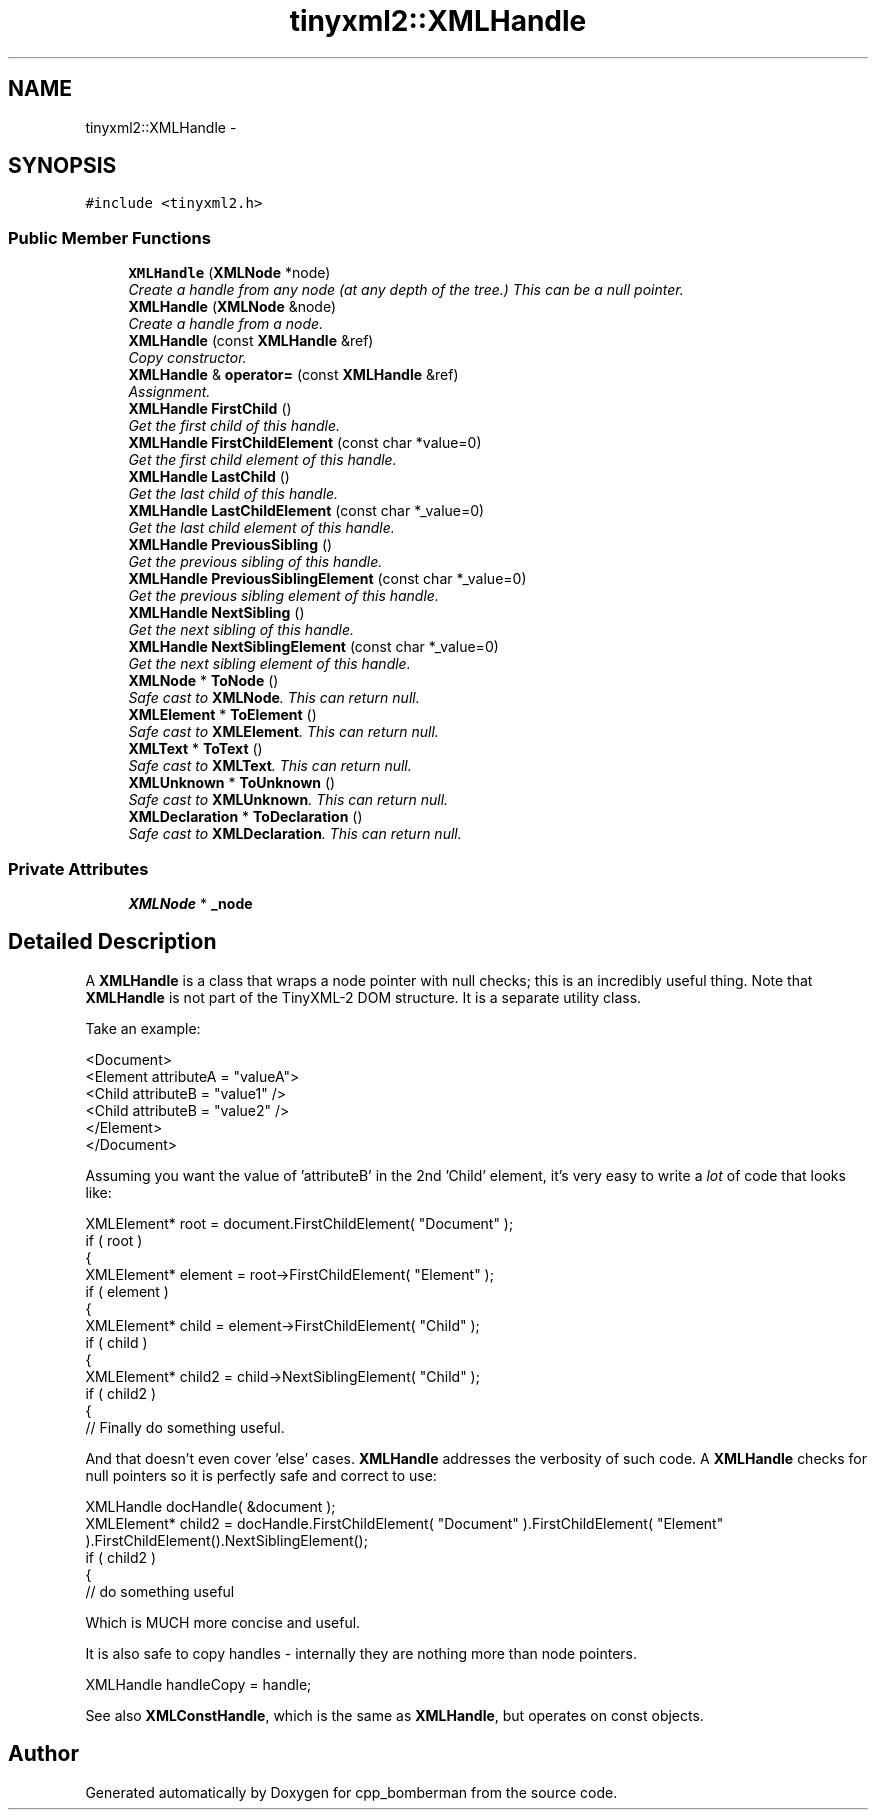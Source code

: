 .TH "tinyxml2::XMLHandle" 3 "Tue Jun 9 2015" "Version 0.53" "cpp_bomberman" \" -*- nroff -*-
.ad l
.nh
.SH NAME
tinyxml2::XMLHandle \- 
.SH SYNOPSIS
.br
.PP
.PP
\fC#include <tinyxml2\&.h>\fP
.SS "Public Member Functions"

.in +1c
.ti -1c
.RI "\fBXMLHandle\fP (\fBXMLNode\fP *node)"
.br
.RI "\fICreate a handle from any node (at any depth of the tree\&.) This can be a null pointer\&. \fP"
.ti -1c
.RI "\fBXMLHandle\fP (\fBXMLNode\fP &node)"
.br
.RI "\fICreate a handle from a node\&. \fP"
.ti -1c
.RI "\fBXMLHandle\fP (const \fBXMLHandle\fP &ref)"
.br
.RI "\fICopy constructor\&. \fP"
.ti -1c
.RI "\fBXMLHandle\fP & \fBoperator=\fP (const \fBXMLHandle\fP &ref)"
.br
.RI "\fIAssignment\&. \fP"
.ti -1c
.RI "\fBXMLHandle\fP \fBFirstChild\fP ()"
.br
.RI "\fIGet the first child of this handle\&. \fP"
.ti -1c
.RI "\fBXMLHandle\fP \fBFirstChildElement\fP (const char *value=0)"
.br
.RI "\fIGet the first child element of this handle\&. \fP"
.ti -1c
.RI "\fBXMLHandle\fP \fBLastChild\fP ()"
.br
.RI "\fIGet the last child of this handle\&. \fP"
.ti -1c
.RI "\fBXMLHandle\fP \fBLastChildElement\fP (const char *_value=0)"
.br
.RI "\fIGet the last child element of this handle\&. \fP"
.ti -1c
.RI "\fBXMLHandle\fP \fBPreviousSibling\fP ()"
.br
.RI "\fIGet the previous sibling of this handle\&. \fP"
.ti -1c
.RI "\fBXMLHandle\fP \fBPreviousSiblingElement\fP (const char *_value=0)"
.br
.RI "\fIGet the previous sibling element of this handle\&. \fP"
.ti -1c
.RI "\fBXMLHandle\fP \fBNextSibling\fP ()"
.br
.RI "\fIGet the next sibling of this handle\&. \fP"
.ti -1c
.RI "\fBXMLHandle\fP \fBNextSiblingElement\fP (const char *_value=0)"
.br
.RI "\fIGet the next sibling element of this handle\&. \fP"
.ti -1c
.RI "\fBXMLNode\fP * \fBToNode\fP ()"
.br
.RI "\fISafe cast to \fBXMLNode\fP\&. This can return null\&. \fP"
.ti -1c
.RI "\fBXMLElement\fP * \fBToElement\fP ()"
.br
.RI "\fISafe cast to \fBXMLElement\fP\&. This can return null\&. \fP"
.ti -1c
.RI "\fBXMLText\fP * \fBToText\fP ()"
.br
.RI "\fISafe cast to \fBXMLText\fP\&. This can return null\&. \fP"
.ti -1c
.RI "\fBXMLUnknown\fP * \fBToUnknown\fP ()"
.br
.RI "\fISafe cast to \fBXMLUnknown\fP\&. This can return null\&. \fP"
.ti -1c
.RI "\fBXMLDeclaration\fP * \fBToDeclaration\fP ()"
.br
.RI "\fISafe cast to \fBXMLDeclaration\fP\&. This can return null\&. \fP"
.in -1c
.SS "Private Attributes"

.in +1c
.ti -1c
.RI "\fBXMLNode\fP * \fB_node\fP"
.br
.in -1c
.SH "Detailed Description"
.PP 
A \fBXMLHandle\fP is a class that wraps a node pointer with null checks; this is an incredibly useful thing\&. Note that \fBXMLHandle\fP is not part of the TinyXML-2 DOM structure\&. It is a separate utility class\&.
.PP
Take an example: 
.PP
.nf
<Document>
    <Element attributeA = "valueA">
        <Child attributeB = "value1" />
        <Child attributeB = "value2" />
    </Element>
</Document>

.fi
.PP
.PP
Assuming you want the value of 'attributeB' in the 2nd 'Child' element, it's very easy to write a \fIlot\fP of code that looks like:
.PP
.PP
.nf
XMLElement* root = document.FirstChildElement( "Document" );
if ( root )
{
    XMLElement* element = root->FirstChildElement( "Element" );
    if ( element )
    {
        XMLElement* child = element->FirstChildElement( "Child" );
        if ( child )
        {
            XMLElement* child2 = child->NextSiblingElement( "Child" );
            if ( child2 )
            {
                // Finally do something useful.
.fi
.PP
.PP
And that doesn't even cover 'else' cases\&. \fBXMLHandle\fP addresses the verbosity of such code\&. A \fBXMLHandle\fP checks for null pointers so it is perfectly safe and correct to use:
.PP
.PP
.nf
XMLHandle docHandle( &document );
XMLElement* child2 = docHandle.FirstChildElement( "Document" ).FirstChildElement( "Element" ).FirstChildElement().NextSiblingElement();
if ( child2 )
{
    // do something useful
.fi
.PP
.PP
Which is MUCH more concise and useful\&.
.PP
It is also safe to copy handles - internally they are nothing more than node pointers\&. 
.PP
.nf
XMLHandle handleCopy = handle;

.fi
.PP
.PP
See also \fBXMLConstHandle\fP, which is the same as \fBXMLHandle\fP, but operates on const objects\&. 

.SH "Author"
.PP 
Generated automatically by Doxygen for cpp_bomberman from the source code\&.
